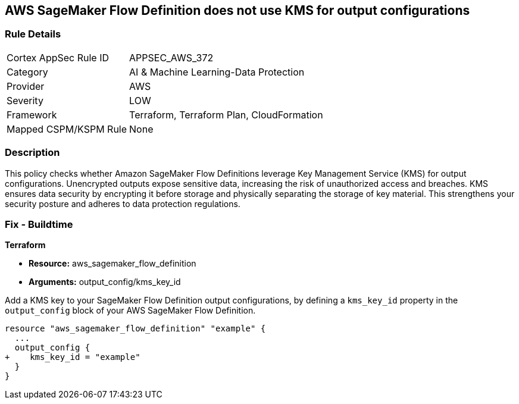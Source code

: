 
== AWS SageMaker Flow Definition does not use KMS for output configurations

=== Rule Details

[cols="1,3"]
|===
|Cortex AppSec Rule ID |APPSEC_AWS_372
|Category |AI & Machine Learning-Data Protection
|Provider |AWS
|Severity |LOW
|Framework |Terraform, Terraform Plan, CloudFormation
|Mapped CSPM/KSPM Rule |None
|===


=== Description

This policy checks whether Amazon SageMaker Flow Definitions leverage Key Management Service (KMS) for output configurations. Unencrypted outputs expose sensitive data, increasing the risk of unauthorized access and breaches. KMS ensures data security by encrypting it before storage and physically separating the storage of key material. This strengthens your security posture and adheres to data protection regulations.

=== Fix - Buildtime

*Terraform*

* *Resource:* aws_sagemaker_flow_definition
* *Arguments:* output_config/kms_key_id

Add a KMS key to your SageMaker Flow Definition output configurations, by defining a `kms_key_id` property in the `output_config` block of your AWS SageMaker Flow Definition.

[source,hcl]
----
resource "aws_sagemaker_flow_definition" "example" {
  ...
  output_config {
+    kms_key_id = "example"
  }
}
----

